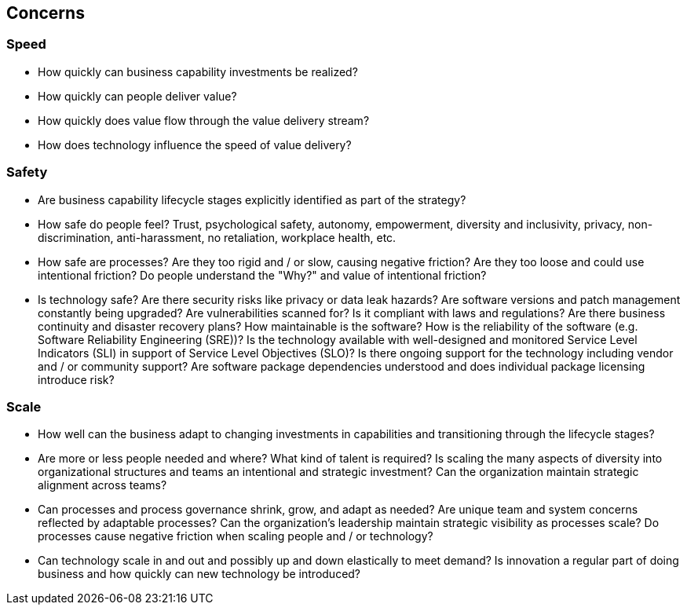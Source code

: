 == Concerns

=== Speed

* How quickly can business capability investments be realized?
* How quickly can people deliver value?
* How quickly does value flow through the value delivery stream?
* How does technology influence the speed of value delivery?

=== Safety

* Are business capability lifecycle stages explicitly identified as part of the strategy?
* How safe do people feel? Trust, psychological safety, autonomy, empowerment, diversity and inclusivity, privacy, non-discrimination, anti-harassment, no retaliation, workplace health, etc.
* How safe are processes? Are they too rigid and / or slow, causing negative friction? Are they too loose and could use intentional friction? Do people understand the "Why?" and value of intentional friction?
* Is technology safe? Are there security risks like privacy or data leak hazards? Are software versions and patch management constantly being upgraded? Are vulnerabilities scanned for? Is it compliant with laws and regulations? Are there business continuity and disaster recovery plans? How maintainable is the software? How is the reliability of the software (e.g. Software Reliability Engineering (SRE))? Is the technology available with well-designed and monitored Service Level Indicators (SLI) in support of Service Level Objectives (SLO)? Is there ongoing support for the technology including vendor and / or community support? Are software package dependencies understood and does individual package licensing introduce risk?

=== Scale

* How well can the business adapt to changing investments in capabilities and transitioning through the lifecycle stages?
* Are more or less people needed and where? What kind of talent is required? Is scaling the many aspects of diversity into organizational structures and teams an intentional and strategic investment? Can the organization maintain strategic alignment across teams?
* Can processes and process governance shrink, grow, and adapt as needed? Are unique team and system concerns reflected by adaptable processes? Can the organization's leadership maintain strategic visibility as processes scale? Do processes cause negative friction when scaling people and / or technology?
* Can technology scale in and out and possibly up and down elastically to meet demand? Is innovation a regular part of doing business and how quickly can new technology be introduced?
